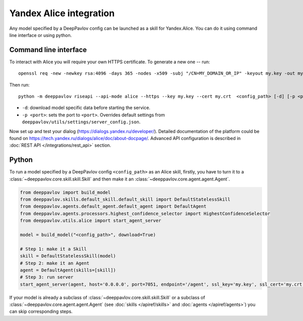 Yandex Alice integration
========================

Any model specified by a DeepPavlov config can be launched as a skill for
Yandex.Alice. You can do it using command line interface or using python.

Command line interface
~~~~~~~~~~~~~~~~~~~~~~

To interact with Alice you will require your own HTTPS certificate. To generate
a new one -- run:

::

    openssl req -new -newkey rsa:4096 -days 365 -nodes -x509 -subj "/CN=MY_DOMAIN_OR_IP" -keyout my.key -out my.crt

Then run:

::

    python -m deeppavlov riseapi --api-mode alice --https --key my.key --cert my.crt  <config_path> [-d] [-p <port>]


* ``-d``: download model specific data before starting the service.
* ``-p <port>``: sets the port to ``<port>``. Overrides default
  settings from ``deeppavlov/utils/settings/server_config.json``.

Now set up and test your dialog (https://dialogs.yandex.ru/developer/).
Detailed documentation of the platform could be found on 
https://tech.yandex.ru/dialogs/alice/doc/about-docpage/. Advanced API
configuration is described in :doc:`REST API </integrations/rest_api>` section.


Python
~~~~~~

To run a model specified by a DeepPavlov config ``<config_path>`` as an Alice
skill, firstly, you have to turn it to a :class:`~deeppavlov.core.skill.skill.Skill`
and then make it an :class:`~deeppavlov.core.agent.agent.Agent`.

.. code:: python

    from deeppavlov import build_model
    from deeppavlov.skills.default_skill.default_skill import DefaultStatelessSkill
    from deeppavlov.agents.default_agent.default_agent import DefaultAgent
    from deeppavlov.agents.processors.highest_confidence_selector import HighestConfidenceSelector
    from deeppavlov.utils.alice import start_agent_server

    model = build_model("<config_path>", download=True)

    # Step 1: make it a Skill 
    skill = DefaultStatelessSkill(model)
    # Step 2: make it an Agent
    agent = DefaultAgent(skills=[skill])
    # Step 3: run server
    start_agent_server(agent, host='0.0.0.0', port=7051, endpoint='/agent', ssl_key='my.key', ssl_cert='my.crt')

If your model is already a subclass of :class:`~deeppavlov.core.skill.skill.Skill`
or a subclass of :class:`~deeppavlov.core.agent.agent.Agent` (see
:doc:`skills </apiref/skills>` and :doc:`agents </apiref/agents>`) you can skip
corresponding steps.

